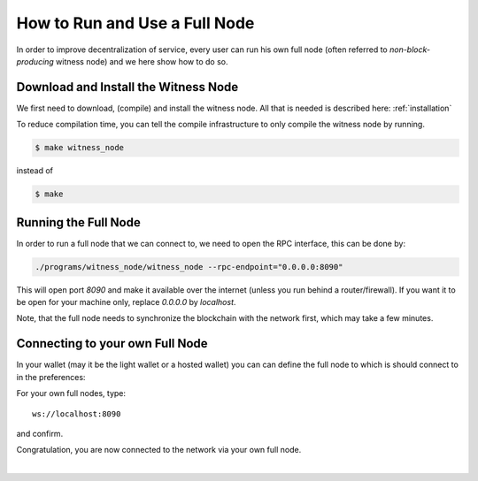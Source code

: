 
How to Run and Use a Full Node
----------------------------------

In order to improve decentralization of service, every user can run his
own full node (often referred to *non-block-producing* witness node) and
we here show how to do so.

Download and Install the Witness Node
^^^^^^^^^^^^^^^^^^^^^^^^^^^^^^^^^^^^

We first need to download, (compile) and install the witness node. All
that is needed is described here: :ref:`installation`


To reduce compilation time, you can tell the compile infrastructure to
only compile the witness node by running.

.. code-block:: sh

   $ make witness_node

instead of

.. code-block:: sh

   $ make

Running the Full Node
^^^^^^^^^^^^^^^^^^^^^^^^

In order to run a full node that we can connect to, we need to open the
RPC interface, this can be done by:

.. code-block:: sh

    ./programs/witness_node/witness_node --rpc-endpoint="0.0.0.0:8090"

This will open port `8090` and make it available over the internet
(unless you run behind a router/firewall).
If you want it to be open for your machine only, replace `0.0.0.0` by
`localhost`.

Note, that the full node needs to synchronize the blockchain with the
network first, which may take a few minutes.

Connecting to your own Full Node
^^^^^^^^^^^^^^^^^^^^^^^^^^^^^^^^^^^^^

In your wallet (may it be the light wallet or a hosted wallet) you can
can define the full node to which is should connect to in the
preferences:

.. image:: tutorials/web-wallet-ws-config.png
        :alt: Issue shares
        :width: 500px
        :align: center

For your own full nodes, type:

::

    ws://localhost:8090

and confirm.

Congratulation, you are now connected to the network via your own full
node.
		
|


